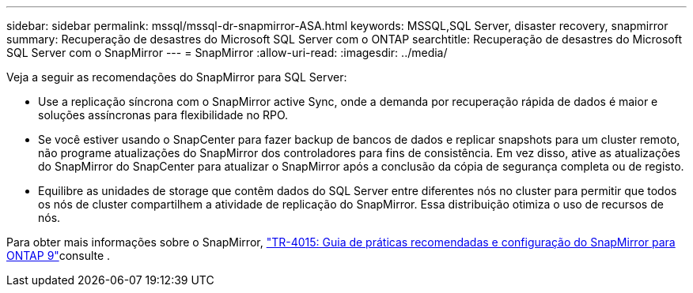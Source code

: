 ---
sidebar: sidebar 
permalink: mssql/mssql-dr-snapmirror-ASA.html 
keywords: MSSQL,SQL Server, disaster recovery, snapmirror 
summary: Recuperação de desastres do Microsoft SQL Server com o ONTAP 
searchtitle: Recuperação de desastres do Microsoft SQL Server com o SnapMirror 
---
= SnapMirror
:allow-uri-read: 
:imagesdir: ../media/


[role="lead"]
Veja a seguir as recomendações do SnapMirror para SQL Server:

* Use a replicação síncrona com o SnapMirror active Sync, onde a demanda por recuperação rápida de dados é maior e soluções assíncronas para flexibilidade no RPO.
* Se você estiver usando o SnapCenter para fazer backup de bancos de dados e replicar snapshots para um cluster remoto, não programe atualizações do SnapMirror dos controladores para fins de consistência. Em vez disso, ative as atualizações do SnapMirror do SnapCenter para atualizar o SnapMirror após a conclusão da cópia de segurança completa ou de registo.
* Equilibre as unidades de storage que contêm dados do SQL Server entre diferentes nós no cluster para permitir que todos os nós de cluster compartilhem a atividade de replicação do SnapMirror. Essa distribuição otimiza o uso de recursos de nós.


Para obter mais informações sobre o SnapMirror, link:https://www.netapp.com/us/media/tr-4015.pdf["TR-4015: Guia de práticas recomendadas e configuração do SnapMirror para ONTAP 9"^]consulte .
